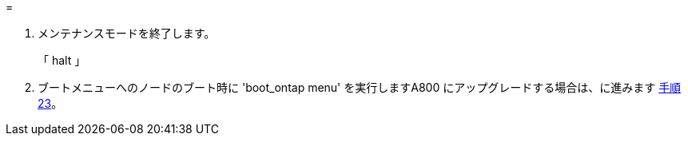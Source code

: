 = 


. [[auto_check3_step13]] メンテナンスモードを終了します。
+
「 halt 」

. [[step14]] ブートメニューへのノードのブート時に 'boot_ontap menu' を実行しますA800 にアップグレードする場合は、に進みます <<auto_check3_step23,手順 23>>。

